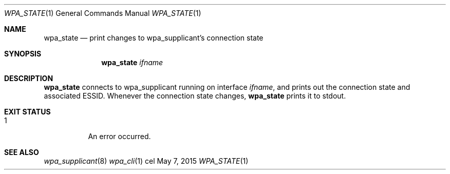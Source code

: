 .Dd May 7, 2015
.Dt WPA_STATE 1
.Os cel
.Sh NAME
.Nm wpa_state
.Nd print changes to wpa_supplicant's connection state
.Sh SYNOPSIS
.Nm
.Ar ifname
.Sh DESCRIPTION
.Nm
connects to wpa_supplicant running on interface
.Ar ifname ,
and prints out the connection state and associated ESSID. Whenever the
connection state changes,
.Nm
prints it to stdout.
.Sh EXIT STATUS
.Bl -tag -width Ds
.It 1
An error occurred.
.El
.Sh SEE ALSO
.Xr wpa_supplicant 8
.Xr wpa_cli 1
